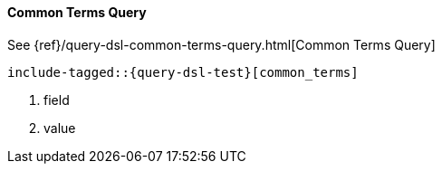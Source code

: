 [[java-query-dsl-common-terms-query]]
==== Common Terms Query

See {ref}/query-dsl-common-terms-query.html[Common Terms Query]

["source","java"]
--------------------------------------------------
include-tagged::{query-dsl-test}[common_terms]
--------------------------------------------------
<1> field
<2> value
